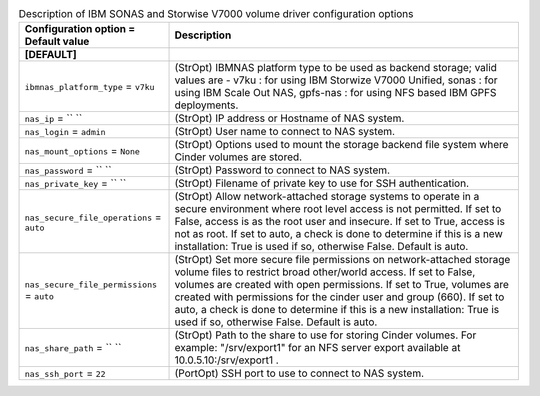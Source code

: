 ..
    Warning: Do not edit this file. It is automatically generated from the
    software project's code and your changes will be overwritten.

    The tool to generate this file lives in openstack-doc-tools repository.

    Please make any changes needed in the code, then run the
    autogenerate-config-doc tool from the openstack-doc-tools repository, or
    ask for help on the documentation mailing list, IRC channel or meeting.

.. list-table:: Description of IBM SONAS and Storwise V7000 volume driver configuration options
   :header-rows: 1
   :class: config-ref-table

   * - Configuration option = Default value
     - Description
   * - **[DEFAULT]**
     -
   * - ``ibmnas_platform_type`` = ``v7ku``
     - (StrOpt) IBMNAS platform type to be used as backend storage; valid values are - v7ku : for using IBM Storwize V7000 Unified, sonas : for using IBM Scale Out NAS, gpfs-nas : for using NFS based IBM GPFS deployments.
   * - ``nas_ip`` = `` ``
     - (StrOpt) IP address or Hostname of NAS system.
   * - ``nas_login`` = ``admin``
     - (StrOpt) User name to connect to NAS system.
   * - ``nas_mount_options`` = ``None``
     - (StrOpt) Options used to mount the storage backend file system where Cinder volumes are stored.
   * - ``nas_password`` = `` ``
     - (StrOpt) Password to connect to NAS system.
   * - ``nas_private_key`` = `` ``
     - (StrOpt) Filename of private key to use for SSH authentication.
   * - ``nas_secure_file_operations`` = ``auto``
     - (StrOpt) Allow network-attached storage systems to operate in a secure environment where root level access is not permitted. If set to False, access is as the root user and insecure. If set to True, access is not as root. If set to auto, a check is done to determine if this is a new installation: True is used if so, otherwise False. Default is auto.
   * - ``nas_secure_file_permissions`` = ``auto``
     - (StrOpt) Set more secure file permissions on network-attached storage volume files to restrict broad other/world access. If set to False, volumes are created with open permissions. If set to True, volumes are created with permissions for the cinder user and group (660). If set to auto, a check is done to determine if this is a new installation: True is used if so, otherwise False. Default is auto.
   * - ``nas_share_path`` = `` ``
     - (StrOpt) Path to the share to use for storing Cinder volumes. For example: "/srv/export1" for an NFS server export available at 10.0.5.10:/srv/export1 .
   * - ``nas_ssh_port`` = ``22``
     - (PortOpt) SSH port to use to connect to NAS system.

